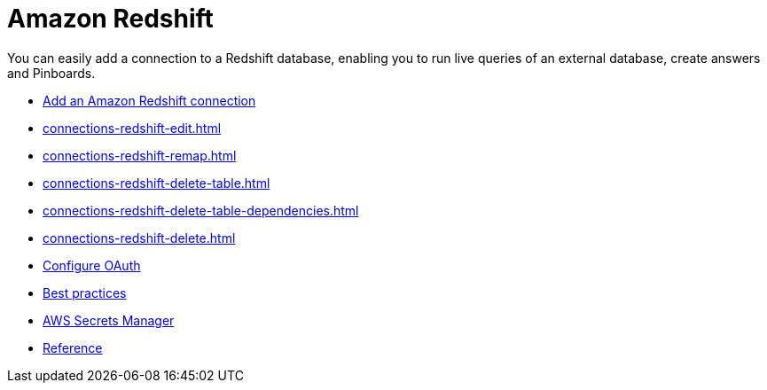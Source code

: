 = Amazon Redshift
:last_updated: 08/27/2021
:linkattrs:
:experimental:
:page-partial:
:page-aliases: /data-integrate/embrace/embrace-redshift.adoc
:description: You can easily add a connection to a Redshift database, enabling you to run live queries of an external database, create answers and Pinboards.

You can easily add a connection to a Redshift database, enabling you to run live queries of an external database, create answers and Pinboards.

* xref:connections-redshift-add.adoc[Add an Amazon  Redshift connection]
* xref:connections-redshift-edit.adoc[]
* xref:connections-redshift-remap.adoc[]
* xref:connections-redshift-delete-table.adoc[]
* xref:connections-redshift-delete-table-dependencies.adoc[]
* xref:connections-redshift-delete.adoc[]
* xref:connections-redshift-oauth.adoc[Configure OAuth]
* xref:connections-redshift-best.adoc[Best practices]
* xref:connections-aws-secrets.adoc[AWS Secrets Manager]
* xref:connections-redshift-reference.adoc[Reference]
